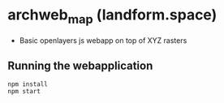 * archweb_map (landform.space)

- Basic openlayers js webapp on top of XYZ rasters

** Running the webapplication

#+begin_src 
npm install
npm start
#+end_src
